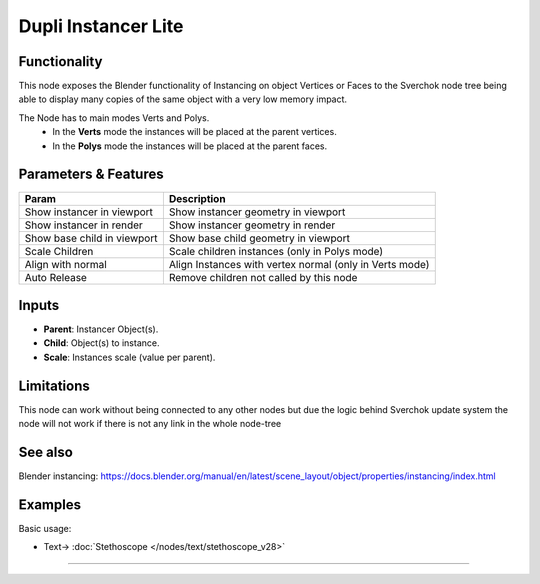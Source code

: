 Dupli Instancer Lite
====================

.. image:: https://user-images.githubusercontent.com/14288520/190475106-1b553c75-7497-47d0-9425-93ec6c223636.png
  :target: https://user-images.githubusercontent.com/14288520/190475106-1b553c75-7497-47d0-9425-93ec6c223636.png

Functionality
-------------

This node exposes the Blender functionality of Instancing on object Vertices or Faces
to the Sverchok node tree being able to display many copies of the same object with a very
low memory impact.

The Node  has to main modes Verts and Polys.
  - In the **Verts** mode the instances will be placed at the parent vertices.
  - In the **Polys** mode the instances will be placed at the parent faces.

Parameters & Features
---------------------

+-------------------+---------------------------------------------------------------------------------------+
| Param             | Description                                                                           |
+===================+=======================================================================================+
| Show instancer    | Show instancer geometry in viewport                                                   |
| in viewport       |                                                                                       |
+-------------------+---------------------------------------------------------------------------------------+
| Show instancer    | Show instancer geometry in render                                                     |
| in render         |                                                                                       |
+-------------------+---------------------------------------------------------------------------------------+
| Show base child   | Show base child geometry in viewport                                                  |
| in viewport       |                                                                                       |
+-------------------+---------------------------------------------------------------------------------------+
| Scale Children    | Scale children instances (only in Polys mode)                                         |
+-------------------+---------------------------------------------------------------------------------------+
| Align with normal | Align Instances with vertex normal (only in Verts mode)                               |
+-------------------+---------------------------------------------------------------------------------------+
| Auto Release      | Remove children not called by this node                                               |
+-------------------+---------------------------------------------------------------------------------------+

Inputs
------

* **Parent**: Instancer Object(s).
* **Child**: Object(s) to instance.
* **Scale**: Instances scale (value per parent).


Limitations
-----------

This node can work without being connected to any other nodes but due the logic
behind Sverchok update system the node will not work if there is not any link in
the whole node-tree

See also
--------

Blender instancing: https://docs.blender.org/manual/en/latest/scene_layout/object/properties/instancing/index.html

Examples
--------

Basic usage:

.. image:: https://user-images.githubusercontent.com/10011941/119203629-ce5b9780-ba93-11eb-87c0-6905ee79fcc6.png
  :target: https://user-images.githubusercontent.com/10011941/119203629-ce5b9780-ba93-11eb-87c0-6905ee79fcc6.png

* Text-> :doc:`Stethoscope </nodes/text/stethoscope_v28>`

---------

.. image:: https://user-images.githubusercontent.com/14288520/190476701-8ef2ed84-74be-4412-9de9-59fff144a88c.png
  :target: https://user-images.githubusercontent.com/14288520/190476701-8ef2ed84-74be-4412-9de9-59fff144a88c.png